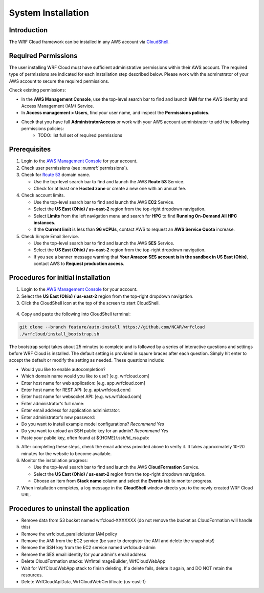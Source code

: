 .. _installation:

*******************
System Installation
*******************

Introduction
============

The WRF Cloud framework can be installed in any AWS account via `CloudShell <https://aws.amazon.com/cloudshell>`_.

.. _permissions:

Required Permissions
====================

The user installing WRF Cloud must have sufficient administrative permissions within their AWS account. The required type of permissions are indicated for each installation step described below. Please work with the adminstrator of your AWS account to secure the required permissions.

Check existing permissions:

* In the **AWS Management Console**, use the top-level search bar to find and launch **IAM** for the AWS Identity and Access Management (IAM) Service.
* In **Access management > Users**, find your user name, and inspect the **Permissions policies**.
* Check that you have full **AdministratorAccess** or work with your AWS account administrator to add the following permissions policies:
   * TODO: list full set of required permissions

Prerequisites
=============

1. Login to the `AWS Management Console <https://aws.amazon.com/console>`_ for your account.
2. Check user permissions (see :numref:`permissions`).
3. Check for `Route 53 <https://aws.amazon.com/route53>`_ domain name.

   * Use the top-level search bar to find and launch the AWS **Route 53** Service.
   * Check for at least one **Hosted zone** or create a new one with an annual fee.

4. Check account limits.

   * Use the top-level search bar to find and launch the AWS **EC2** Service.
   * Select the **US East (Ohio) / us-east-2** region from the top-right dropdown navigation.
   * Select **Limits** from the left navigation menu and search for **HPC** to find **Running On-Demand All HPC instances**.
   * If the **Current limit** is less than **96 vCPUs**, contact AWS to request an **AWS Service Quota** increase.

5. Check Simple Email Service.

   * Use the top-level search bar to find and launch the AWS **SES** Service.
   * Select the **US East (Ohio) / us-east-2** region from the top-right dropdown navigation.
   * If you see a banner message warning that **Your Amazon SES account is in the sandbox in US East (Ohio)**, contact AWS to **Request production access**.

Procedures for initial installation
===================================

1. Login to the `AWS Management Console <https://aws.amazon.com/console>`_ for your account.
2. Select the **US East (Ohio) / us-east-2** region from the top-right dropdown navigation.
3. Click the CloudShell icon at the top of the screen to start CloudShell.

.. figure:: figure/cloudshell_icon.png

4. Copy and paste the following into CloudShell terminal:

.. code-block:: ini

  git clone --branch feature/auto-install https://github.com/NCAR/wrfcloud
  ./wrfcloud/install_bootstrap.sh

The bootstrap script takes about 25 minutes to complete and is followed by a series of interactive questions and settings before WRF Cloud is installed. The default setting is provided in sqaure braces after each question. Simply hit enter to accept the default or modify the setting as needed. These questions include:

* Would you like to enable autocompletion?
* Which domain name would you like to use? [e.g. wrfcloud.com]
* Enter host name for web application: [e.g. app.wrfcloud.com]
* Enter host name for REST API: [e.g. api.wrfcloud.com]
* Enter host name for websocket API: [e.g. ws.wrfcloud.com]
* Enter administrator's full name:
* Enter email address for application administrator:
* Enter administrator's new password:
* Do you want to install example model configurations? *Recommend Yes*
* Do you want to upload an SSH public key for an admin? *Recommend Yes*
* Paste your public key, often found at ${HOME}/.ssh/id_rsa.pub:

5. After completing these steps, check the email address provided above to verify it. It takes approximately 10-20 minutes for the website to become available.

6. Monitor the installation progress:

   * Use the top-level search bar to find and launch the AWS **CloudFormation** Service.
   * Select the **US East (Ohio) / us-east-2** region from the top-right dropdown navigation.
   * Choose an item from **Stack name** column and select the **Events** tab to monitor progress.

7. When installation completes, a log message in the **CloudShell** window directs you to the newly created WRF Cloud URL.

Procedures to uninstall the application
=======================================

* Remove data from S3 bucket named wrfcloud-XXXXXXX (do not remove the bucket as CloudFormation will handle this)
* Remove the wrfcloud_parallelcluster IAM policy
* Remove the AMI from the EC2 service (be sure to deregister the AMI and delete the snapshots!)
* Remove the SSH key from the EC2 service named wrfcloud-admin
* Remove the SES email identity for your admin's email address
* Delete CloudFormation stacks: WrfIntelImageBuilder, WrfCloudWebApp
* Wait for WrfCloudWebApp stack to finish deleting.  If a delete fails, delete it again, and DO NOT retain the resources.
* Delete WrfCloudApiData, WrfCloudWebCertificate (us-east-1)
